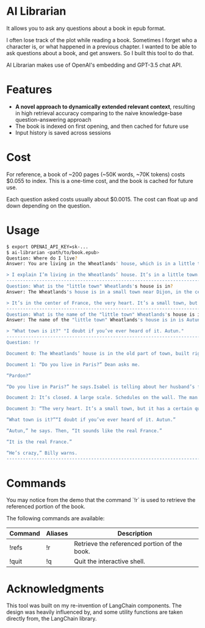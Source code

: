 * AI Librarian

It allows you to ask any questions about a book in epub format.

I often lose track of the plot while reading a book. Sometimes I forget who a character is, or what happened in a previous chapter. I wanted to be able to ask questions about a book, and get answers. So I built this tool to do that.

AI Librarian makes use of OpenAI's embedding and GPT-3.5 chat API.

* Features

- *A novel approach to dynamically extended relevant context*, resulting in high retrieval accuracy comparing to the naive knowledge-base question-answering approach
- The book is indexed on first opening, and then cached for future use
- Input history is saved across sessions

* Cost

For reference, a book of ~200 pages (~50K words, ~70K tokens) costs $0.055 to index. This is a one-time cost, and the book is cached for future use.

Each question asked costs usually about $0.0015. The cost can float up and down depending on the question.

* Usage

#+begin_src bash
$ export OPENAI_API_KEY=sk-...
$ ai-librarian <path/to/book.epub>
Question: Where do I live?
Answer: You are living in the Wheatlands' house, which is in a little town.

> I explain I’m living in the Wheatlands’ house. It’s in a little town.
---------------------------------------------------------------------------------------------------------
Question: What is the "little town" Wheatlands's house is in?
Answer: The Wheatlands's house is in a small town near Dijon, in the center of France.

> It’s in the center of France, the very heart. It’s a small town, but it has a certain quality. I mean, it’s not rich, it’s not splendid. It’s just old and well-formed.
---------------------------------------------------------------------------------------------------------
Question: What is the name of the "little town" Wheatlands's house is in?
Answer: The name of the "little town" Wheatlands's house is in is Autun.

> "What town is it?" "I doubt if you’ve ever heard of it. Autun."
---------------------------------------------------------------------------------------------------------
Question: !r

Document 0: The Wheatlands’ house is in the old part of town, built right on the Roman wall. First there is a long avenue of trees and then the huge square. A street of shops. After these, nothing, houses, a Utrillo-like silence. At last the Place du Terreau. There’s a fountain, a trifoil fountain from which pigeons are drinking, and looming above, like a great, beached ship: the cathedral. It’s only possible to glimpse the spire, studded along the seams, that marvelous spire which points at the same time to the earth’s center and also the outer void. The road leads around behind. Here many windows are broken. The lead frames, formed like diamonds, are empty and black. A hundred feet farther is a small, blind street, an impasse, as they say, and there it stands.It’s a large, stone house, the roof sinking, the sills worn. A huge house, the windows tall as trees, exactly as I remember it from a few days of visiting when, on the way up from the station I had a strange conviction I was in a town I already knew. The streets were familiar to me. By the time we reached the gate I had already formed an idea that floated through my mind the rest of the summer, the idea of returning. And now I am here, before the gate. As I look at it, I suddenly see, for the first time, letters concealed in the iron foliage, an inscription: VAINCRE OU MOURIR. The VAINCRE is missing its c.

Document 1: “Do you live in Paris?” Dean asks me.

“Pardon?”

“Do you live in Paris?” he says.Isabel is telling about her husband’s family. She’s sick of them. All they’re interested in is their grandbaby, she says. I explain I’m living in the Wheatlands’ house. It’s in a little town.

Document 2: It’s closed. A large scale. Schedules on the wall. The man behind the glass of the ticket window doesn’t look up as I walk by.The Wheatlands’ house is in the old part of town, built right on the Roman wall. First there is a long avenue of trees and then the huge square. A street of shops. After these, nothing, houses, a

Document 3: “The very heart. It’s a small town, but it has a certain quality. I mean, it’s not rich, it’s not splendid. It’s just old and well-formed.”

“What town is it?”“I doubt if you’ve ever heard of it. Autun.”

“Autun,” he says. Then, “It sounds like the real France.”

“It is the real France.”

“He’s crazy,” Billy warns.
---------------------------------------------------------------------------------------------------------
#+end_src

* Commands

You may notice from the demo that the command `!r` is used to retrieve the referenced portion of the book.

The following commands are available:

| Command | Aliases | Description                                  |
|---------+---------+----------------------------------------------|
| !refs   | !r      | Retrieve the referenced portion of the book. |
| !quit   | !q      | Quit the interactive shell.                  |

* Acknowledgments

This tool was built on my re-invention of LangChain components. The design was heavily influenced by, and some utility functions are taken directly from, the LangChain library.
